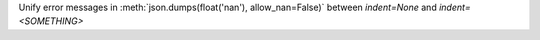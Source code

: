 Unify error messages in :meth:`json.dumps(float('nan'), allow_nan=False)`
between `indent=None` and `indent=<SOMETHING>`
